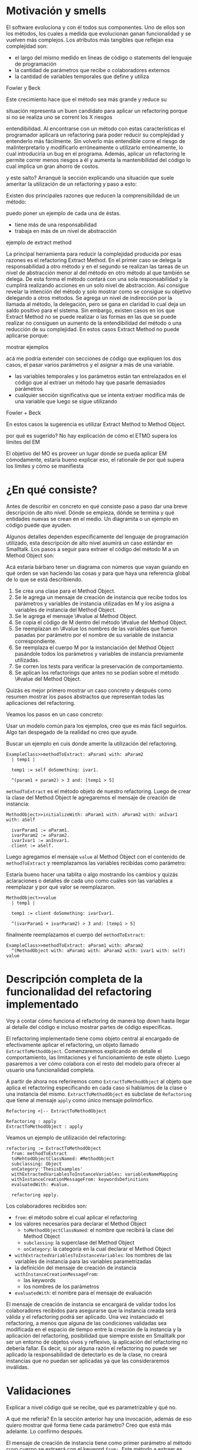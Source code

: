 * Motivación y smells
El software evoluciona y con él todos sus componentes. Uno de ellos son los
métodos, los cuales a medida que evolucionan ganan funcionalidad y se vuelven
más complejos. Los atributos más tangibles que reflejan esa complejidad son:

- el largo del mismo medido en líneas de código o statements del lenguaje de
  programación
- la cantidad de parámetros que recibe o colaboradores externos
- la cantidad de variables temporales que define y utiliza

:REF:
Fowler y Beck
:END:
Este crecimiento hace que el método sea más grande y reduce su
:REPHRASE:
situación representa un buen candidato para aplicar un refactoring porque si no
se realiza uno se corrent los X riesgos
:END:
entendibilidad. Al encontrarse con un método con estas características el
programador aplicará un refactoring para poder reducir su complejidad y
entenderlo más fácilmente. Sin volverlo más entendible corre el riesgo de
malinterpretarlo y modificarlo erróneamente o utilizarlo erróneamente, lo cual
introduciría un bug en el programa. Además, aplicar un refactoring le permite
correr menos riesgos a él y aumenta la mantenibilidad del código lo cual implica
un gran ahorro de costos.

:REPHRASE:
y este salto? Arranqué la sección explicando una situación que suele ameritar la
utilización de un refactoring y paso a esto:
:END:
Existen dos principales razones que reducen la comprensibilidad de un método:

:WRITE:
puedo poner un ejemplo de cada una de éstas.
:END:
- tiene más de una responsabilidad
- trabaja en más de un nivel de abstracción

:WRITE:
ejemplo de extract method
:END:
La principal herramienta para reducir la complejidad producida por esas razones
es el refactoring Extract Method. En el primer caso se delega la responsabilidad
a otro método y en el segundo se realizan las tareas de un nivel de abstracción
menor al del método en otro método al que también se delega. De esta forma el
método contará con una sola responsabilidad y la cumplirá realizando acciones en
un solo nivel de abstracción. Así consigue revelar la intención del método y
solo mostrar como se consigue su objetivo delegando a otros métodos. Se agrega
un nivel de indirección por la llamada al método, la delegación, pero se gana en
claridad lo cual deja un saldo positivo para el sistema. Sin embargo, existen
casos en los que Extract Method no se puede realizar o las formas en las que se
puede realizar no consiguen un aumento de la entendibilidad del método o una
reducción de su complejidad. En estos casos Extract Method no puede aplicarse
porque:

:WRITE:
mostrar ejemplos
:END:
:WRITE:
acá me podría extender con secciones de código que expliquen los dos casos, el
pasar varios parámetros y el asignar a más de una variable.
:END:
- las variables temporales y los parámetros están tan entrelazados en el
  código que al extraer un método hay que pasarle demasiados parámetros
- cualquier sección significativa que se intenta extraer modifica más de
  una variable que luego se sigue utilizando

:REF:
Fowler + Beck
:END:
En estos casos la sugerencia es utilizar Extract Method to Method Object.

:WRITE:
por qué es sugerido? No hay explicación de cómo el ETMO supera los límites del
EM
:END:
:WRITE:
El objetivo del MO es proveer un lugar donde se pueda aplicar EM cómodamente,
estaría bueno explicar eso, el rationale de por qué supera los límites y cómo se
manifiesta
:END:


* ¿En qué consiste?

:WRITE:
Antes de describir en concreto en qué consiste paso a paso dar una breve
descripción de alto nivel. Dónde se empieza, dónde se termina y qué entidades
nuevas se crean en el medio. Un diagramita o un ejemplo en código puede que
ayuden.
:END:
Algunos detalles dependen específicamente del lenguaje de programación
utilizado, esta descripción de alto nivel asumirá un caso estándar en
Smalltalk. Los pasos a seguir para extraer el código del método M a un Method
Object son:

:WRITE:
Acá estaría bárbaro tener un diagrama con números que vayan guiando
en qué orden se van haciendo las cosas y para que haya una referencia global
de lo que se está describiendo.
:END:
1. Se crea una clase para el Method Object.
2. Se le agrega un mensaje de creación de instancia que recibe todos los
   parámetros y variables de instancia utilizadas en M y los asigna a
   variables de instancia del Method Object.
3. Se le agrega el mensaje \#value al Method Object.
4. Se copia el código de M dentro del método \#value del Method Object.
5. Se reemplazan en \#value los nombres de las variables que fueron
   pasadas por parámetro por el nombre de su variable de instancia
   correspondiente.
6. Se reemplaza el cuerpo M por la instanciación del Method Object
   pasándole todos los parámetros y variables de instancia previamente
   utilizadas.
7. Se corren los tests para verificar la preservación de comportamiento.
8. Se aplican los refactorings que antes no se podían sobre el método
   \#value del Method Object.

:REORDER:
Quizás es mejor primero mostrar un caso concreto y después como resumen
mostrar los pasos abstractos que representan todas las aplicaciones del
refactoring.
:END:
Veamos los pasos en un caso concreto:

:REPHRASE:
Usar un modelo común para los ejemplos, creo que es más fácil seguirlos.
Algo tan despegado de la realidad no creo que ayude.
:END:

:REPHRASE:
Buscar un ejemplo en cuis donde amerite la utilización del refactoring.
:END:

#+BEGIN_SRC 
ExampleClass>>methodToExtract: aParam1 with: aParam2
  | temp1 |

  temp1 := self doSomething: ivar1.

  ^(param1 + param2) > 3 and: [temp1 > 5]
#+END_SRC


~methodToExtract~ es el método objeto de nuestro refactoring. Luego de crear la
clase del Method Object le agregaremos el mensaje de creación de instancia:

#+BEGIN_SRC
MethodObject>>initializeWith: aParam1 with: aParam2 with: anIvar1 with: aSelf

  ivarParam1 := aParam1.
  ivarParam2 := aParam2.
  ivarIvar1 := anInvar1.
  client := aSelf.
#+END_SRC

Luego agregamos el mensaje ~value~ al Method Object con el contenido de
~methodToExtract~ y reemplazamos las variables recibidas como parámetro:

:WRITE:
Estaría bueno hacer una tablita o algo mostrando los cambios y quizás
aclaraciones o detalles de cada uno como cuáles son las variables a reemplazar y
por qué valor se reemplazaron.
:END:

#+BEGIN_SRC 
MethodObject>>value
  | temp1 |

  temp1 := client doSomething: ivarIvar1.

  ^(ivarParam1 + ivarParam2) > 3 and: [temp1 > 5]
#+END_SRC

finalmente reemplazamos el cuerpo del ~methodToExtract~:

#+BEGIN_SRC 
ExampleClass>>methodToExtract: aParam1 with: aParam2
  ^(MethodObject with: aParam1 with: aParam2 with: ivar1 with: self) value
#+END_SRC


* Descripción completa de la funcionalidad del refactoring implementado

:SECTION_INTENT:
Voy a contar cómo funciona el refactoring de manera top down hasta llegar al
detalle del código e incluso mostrar partes de código específicas.
:END:

El refactoring implementado tiene como objeto central al encargado de
efectivamente aplicar el refactoring, un objeto llamado
~ExtractToMethodObject~. Comenzaremos explicando en detalle el
comportamiento, las limitaciones y el funcionamiento de este objeto. Luego
pasaremos a ver cómo colabora con el resto del modelo para ofrecer al usuario
una funcionalidad completa.

A partir de ahora nos referiremos como ~ExtractToMethodObject~ al
objeto que aplica el refactoring especificando en cada caso si hablamos de la
clase o una instancia del mismo. ~ExtractToMethodObject~ es subclase
de ~Refactoring~ que tiene al mensaje ~apply~ como único
mensaje polimórfico.

#+BEGIN_SRC plantuml :file extract_to_method_object_and_refactoring_class_diagram.png
Refactoring <|-- ExtractToMethodObject

Refactoring : apply
ExtractToMethodObject : apply
#+END_SRC

#+RESULTS:
[[file:extract_to_method_object_and_refactoring_class_diagram.png]]

Veamos un ejemplo de utilización del refactoring:

#+BEGIN_SRC 
refactoring := ExtractToMethodObject
  from: methodToExtract
  toMehtodObjectClassNamed: #MethodObject
  subclassing: Object
  onCategory:'ThesisExamples'
  withExtractedVariablesToInstanceVariables: variablesNameMapping
  withInstanceCreationMessageFrom: keywordsDefinitions
  evaluatedWith: #value.

  refactoring apply.
#+END_SRC

Los colaboradores recibidos son:

- ~from~: el método sobre el cual aplicar el refactoring
- los valores necesarios para declarar el Method Object
  - ~toMethodObjectClassNamed~: el nombre que recibirá la clase del Method Object
  - ~subclassing~: la superclase del Method Object
  - ~onCategory~: la categoría en la cual declarar el Method Object
- ~withExtractedVariablesToInstanceVariables~: los nombres de las variables de instancia para las variables
  parametrizadas
- la definición del mensaje de creación de instancia ~withInstanceCreationMessageFrom~:
  - las keywords
  - los nombres de los parámetros
- ~evaluatedWith~: el nombre para el mensaje de evaluación

El mensaje de creación de instancia se encargará de validar todos los
colaboradores recibidos para asegurarse que la instancia creada será válida y
el refactoring podrá ser aplicado. Una vez instanciado el refactoring, a menos
que alguna de las condiciones validadas sea modificada en el espacio de tiempo
entre la creación de la instancia y la aplicación del refactoring, posibilidad
que siempre existe en Smalltalk por ser un entorno de objetos vivos y reflexivo,
la aplicación del refactoring no debería fallar. Es decir, si por alguna razón
el refactoring no puede ser aplicado la responsabilidad de detectarlo es de la
clase, no creará instancias que no puedan ser aplicadas ya que las
consideraremos inválidas.


* Validaciones

:WRITE:
Explicar a nivel código qué se recibe, qué es parametrizable y qué no.

A qué me refería? En la sección anterior hay una invocación, además de eso
quiero mostrar qué forma tiene cada parámetro? Creo que está más adelante.
Lo confirmo después.
:END:

El mensaje de creación de instancia tiene como primer parámetro al método cuyo
cuerpo se extraerá con el keyword ~from:~. Este método a extraer es una instancia
de ~CompiledMethod~, objeto que representa un método compilado que la
máquina virtual puede interpretar. Este objeto encapsula dos elementos
necesarios del refactoring:

- El código del método a extraer y su representación en un AST de objetos a
  través del mensaje ~methodNode~ que nos devuelve una instancia de ~MethodNode~
  correspondiente al método a extraer.
- La clase que es el contexto y para la cual está compilado el método. La misma
  se obtiene a través del mensaje ~methodClass~, que devuelve una instancia de
  ~MethodClass class~, sublcase de ~Metaclass~.

** Validaciones sobre el método a extraer

*** No puede contener referencias a la pseudovariable ~super~

No se permite realizar el refactoring sobre métodos que contienen referencias a
~super~ porque no se puede replicar el comportamiento de enviar un
mensaje a ~super~ en el Method Object sin modificar considerablemente
la clase que contiene el método a extraer, complejizándo el refactoring
demasiado para la utilización que envisionamos por ahora. El receptor de un
envío de mensaje a ~super~ es el mismo que el receptor de un envío de
mensaje a la pseudovariable ~self~, es decir, la instancia 
contexto del método que se está ejecutando. La diferencia reside en que el
method lookup inicia en la superclase del receptor, en lugar de iniciarse en su
clase. Por lo tanto, para poder replicar el mismo comportamiento los envíos a
~super~ deberían seguir realizándose desde la clase del método. Esto
se podría conseguir agregando mensajes a la clase del método que realicen los
envíos a ~super~, pero configurar la creación de estos mensajes para
que se realice automáticamente hubiera agregado más pasos a la aplicación del
refactoring y no nos pareció prudente agregarlo sin contar con evidencia de que
una versión más simple, sin esta funcionalidad, fuera aceptada y entendida con
facilidad por los usuarios. Veremos un pequeño ejemplo para ilustrar el
caso. Supongamos que el método a extraer es:

#+BEGIN_SRC 
ExampleClass>>methodToExtract
  | temp1 |

  temp1 := ivar1 + super doSomething

  ^temp 1
#+END_SRC

la forma de replicar el comportamiento sería agregar un mensaje a la clase que
realice la llamada a ~super~:

#+BEGIN_SRC 
ExampleClass>>sendDoSomethingToSuper

  ^super doSomething
#+END_SRC

y utilizar este mensaje desde el método de evaluación del Method Object:

#+BEGIN_SRC 
MehtodObjectClass>>value
  | temp1 |

  temp1 := correspondingIvar + client sendDoSomethingToSuper

  ^temp 1
#+END_SRC


*** No contiene asignaciones a variables que no sean temporales
Las variables no temporales son las variables del contexto de la clase:

- variables de instancia
- variables de clase
- variables de pool

Estas variables solo son accesibles desde el contexto de la clase, concretamente
desde dentro de un método de la clase. La única forma de asignarles un valor
desde fuera de la clase es enviándole a la clase un mensaje con el valor que
queremos asignarles y que el método lo asigne, por ejemplo:

#+BEGIN_SRC 
ExampleClass>>>setInstanceVariableTo: aValue

  instanceVariable := aValue.
#+END_SRC

Estos métodos pueden ser creados automáticamente para replicar el comportamiento
de la asignación desde el Method Object. Sin embargo, como en el caso con las
referencias a ~super~ no lo implementamos porque priorizamos mantener
la primer versión del refactoring simple ya que su principal objetivo es
exploratorio. Implementarlo hubiera requerido detectar todas las asignaciones a
este tipo de variables, ofrecerle la posibilidad al usuario de configurar cómo
serían los mensajes para asignarlas desde el Method Object y luego crearlos
automáticamente. El código para detectar las asignaciones es parte de la
validación, si en el futuro quisiera implementarse el flujo completo solo
restaría agregar la parte de configuración para la creación automática de los
métodos.


** Validaciones sobre los parámetros de la creación de la Method Object Class

Los parámetros que siguen son los de los keywords ~toMehtodObjectClassNamed:~,
que recibe el nombre de la Method Object class, ~subclassing:~, que recibe la
superclase de la Method Object class y, por último, ~onCategory:~ que recibe la
categoría en la cual se ubicará la Method Object class. Las validaciones sobre
estos elementos son las mínimas necesarias para la definición de una nueva
clase, son validaciones que también realiza Cuis cuando intentamos definir una
nueva clase manualmente. Las realizamos aquí también para poder controlar de
forma más granular el feedback que se le da al usuario y los flujos que se
siguen. También entra en esta categoría el selector de evaluación que se recibe
en el keyword ~evaluatedWith:~ ya que es un selector unario que es validado de
la misma manera que Cuis.

:REFERENCE:
Smalltalk-80 blue book - Capítulo 5
:END:

La única validación extra es realizada sobre la superclase y consiste en
verificar que no sea una metaclase, es decir, una instancia de
~Metaclass~. Sería inusual que un usuario elija una metaclase como superclase de
la Method Object class porque entonces las instancias serían clases, lo cual es
incoherente con el metamodelo de Smalltalk.  Además, las metaclases no contienen
en su protocolo el mensaje ~subclass:~ por lo cual no se puede heredar de ellas.


** Validaciones sobre las variables de instancia de la clase del Method Object

El keyword ~withExtractedVariablesToInstanceVariables:~ recibe un parámetro que
define cómo debe llamarse la variable de instancia correspondiente a cada
variable a parametrizar.

*** ¿Qué son las variables a parametrizar?

Las variables a parametrizar son todas las variables referenciadas en el
método a extraer que no son temporales:

#+BEGIN_SRC 
ExampleClass>>methodToExtract: aParam
  | aTemp |

  aTemp := self doSomethingWith: ivar1.
    
  ^aTemp
#+END_SRC

Este método referencia 4 variables que usaremos como ejemplo de las 4 categorías
de variables que podemos encontrar en un método:

- ~aParam~ :: parámetros del método.
- ~aTemp~ :: las variables temporales del método.
- ~self~ :: las pseudovariables (self y super).
- ~ivar1~ :: las variables del contexto de la clase (variables de instancia,
  variables de clase y variables de pool)

Todas las categorías de variables deben ser parametrizadas excepto las
temporales, ya que pertencen al contexto del método por lo tanto basta con
redefinirlas. En el ejemplo anterior el conjunto de variables a parametrizar, es
decir que tenemos que pasarle al Method Object al instanciarlo para que pueda
referenciarlas, son: ~aParam~, ~self~ y ~ivar1~.
 

*** Las validaciones

Las variables a parametrizar se utilizarán para la creación del Method Object y
en él serán variables de instancia, lo cual las hará disponibles desde cualquier
contexto dentro del Method Object y así se podrán aplicar refactorings más
sencillos sobre el método extraido. Los nombres son uno de los atributos que más
influyen en la entendibilidad del código y por lo tanto no deben tomarse a la
ligera. Los nombres se eligen de manera contextual, referencian a un objeto por
su rol en ese contexto específico. Al cambiar el contexto, como en este caso que
pasan de un método a la clase del Method Object, algunos nombres probablemente
deban cambiar. En algunos casos necesitan cambiar por el cambio de contexto pero
en otros también por limitaciones sintácticas como en el caso de las
pseudovariables. Si ~self~ es una variable a parametrizar la variable de
instancia correspondiente no puede llamarse también self porque es un nombre
reservado.

El objeto recibido es un diccionario que tiene como clave el nombre de la
variable a parametrizar y como valor el nombre que se le debe dar a la variable
de instancia correspondiente:

#+BEGIN_SRC 
  { 'self' -> 'client' } asDictionary.
#+END_SRC

Ese objeto representaría que la única variable a parametrizar es
~self~ y la variable de instancia correspondiente en el Method Object
debe llamarse ~client~.

Si se respetan las siguientes restricciones, que son verificadas por el mensaje
de creación de instancia del ~ExtractToMethodObject~, los nombres pueden ser
elegidos libremente:

:DIAGRAM:
Creo que acá se aclararía mucho el panorama con un buen diagrama.
Algo que muestre de manera clara los conjuntos, qué definen y las restricciones
necesarias de cada uno.
Creo que con un ejemplo guía sería más fácil aún. Algo que muestre el contenido
de cada conjunto y quizás en rojo los posibles errores de duplicado, etc.
:END:

- deben tener una consistencia interna: los nombres de las variables de
  instancia no deben repetirse y los nombres de los parámetros tampoco.
- los nombres de las variables de instancia deben ser válidos y no deben
  existir colisiones entre los nombres elegidos y:
  - las variables de instancia de su jerarquía
  - las variables de clase de su jerarquía
  - las variables de pool
  - las variables temporales del método a extraer
  - las variables temporales y los argumentos de los bloques definidos
    en el método a extraer
- todas las variables a parametrizar tienen definido un nombre
  correspondiente


** Validaciones sobre las definiciones del mensaje de creación de instancia

El mensaje de creación de instancia tiene tantos parámetros como variables a
parametrizar, por lo tanto el usuario debe definir cómo se llamará cada keyword
y el nombre del parámetro correspondiente. El objeto que se recibe en el keyword
~withInstanceCreationMessageFrom:~ es una colección ordenada de
objetos que contienen el keyword elegido, el nombre del parámetro que irá en ese
keyword y a qué variable corresponde. Veamos un ejemplo, supongamos que las
variables a parametrizar son ~iVar1~ y ~classVar1~, entonces
el mensaje de creación de instancia deberá tener 2 keywords y sus
correspondientes parámetros. El method header puede ser:

#+BEGIN_SRC 
MethodObject>>withIvar: anIvar withClassVar: aClassVar
#+END_SRC

Asumiendo que se busca que ~iVar1~ se bindee a ~anIvar~ y
~classVar1~ a ~aClassVar~ la colección para definirlo es:

#+BEGIN_SRC 
{
  {
    #keyword -> 'withIvar'.
    #variableName -> 'iVar1'.
    #parameterName -> 'anIvar'.
  } asDictionary.
  {
    #keyword -> 'withClassVar'.
    #variableName -> 'classVar1'.
    #parameterName -> 'aClassVar'.
  } asDictionary.
}
#+END_SRC

Las validaciones sobre este objeto son simples. Además de verificar que los
nombres y los keywords son válidos solo es necesario ver que los nombres de los
parámetros no estén duplicados y que cada variable a parametrizar tenga su
correspondiente definición.


* Aplicación del refactoring

Ya vimos en qué consiste el refactoring a grandes rasgos, ahora veremos los
detalles de la implementación, las decisiones que se tomaron y los mayores
desafíos que encontramos. Los 4 grandes pasos de la aplicación son:

- Creación de la Method Object class
- Generación del método de creación de instancias
- Generación del método de evaluación
- Reemplazo del método a extraer por la evaluación del Method Object

La creación de la clase del Method Object es simple en Smalltalk, las clases son
objetos por lo tanto se puede crear una nueva clase simplemente enviando un
mensaje a la superclase elegida para el Method Object.

El mensaje de creación de instancias tiene un caso en particular en el cual el
método a extraer no cuenta con variables a parametrizar. En ese caso existen dos
opciones: 1) parametrizar el selector de ese mensaje para que el usuario pueda
decidir cómo llamarlo 2) utilizar el mensaje ~new~ de
~Object~. Decidimos usar ~new~ para reducir la cantidad
configuraciones que se le piden al usuario. Entonces, si no existen variables a
parametrizar el método a extraer quedaría así:

#+BEGIN_SRC 
ExampleClass>>methodToExtract MethodObject new value
#+END_SRC

La generación del método de creación de instancias implica compilar el código
fuente del método en la clase del Methdo Object. Todas las clases responden al
mensaje ~compile~. Por lo cual para poder agregar el método a la clase
del Method Object solo necesitamos generar el código fuente correspondiente. Las
dos formas que consideramos para realizar esto es construir el texto, el
~String~, del código fuente o construir una abstracción del mismo,
representada por objetos, que luego pueda ser traducida a código fuente. La
abstracción más utilizada para representar código fuente es el AST del
mismo. Cuis tiene una jerarquía de objetos que representan los posibles nodos de
un AST pero la construcción del árbol es realizada por el ~Parser~ a
partir de un código fuente ya existente. Ese modelo del AST no incluye la
posibilidad de relizarle modificaciones al mismo para luego generar un nuevo
código fuente. Se decidió utilizar el modelo del AST para casos específicos en
los cuales se podía reutilizar alguna funcionalidad incluida en él pero para la
generación de nuevos métodos y modificaciones a códigos ya existentes se trabajó
siempre directamente con el código fuente y su representación como
~String~. Veamos un ejemplo para poder señalar algunos detalles ya que
el funcionamiento de la generación es simple:

#+BEGIN_SRC 
    { { #keyword -> 'from'.  #parameterName -> 'aSource'.  #variableName ->
        'factory'.  } asDictionary.

        { #keyword -> 'to'.  #parameterName -> 'aTarget'.  #variableName ->
          'store'.  } asDictionary.  }
#+END_SRC

La generación de la instancia tiene dos partes agrega un mensaje en la Method
Object class y un mensaje en la instancia que inicializa el objeto. Continuando
el ejemplo los mensajes quedarían como:

#+BEGIN_SRC 
MethodObject class>>from: aSource to: aTarget ^MethodObject new initializeFrom:
aSource to: aTarget
#+END_SRC

y en la instancia:

#+BEGIN_SRC 
"Asumiendo que se eligieron estos nombres para las variables de instancia."
{
    'factory' -> 'source'.  'store' -> 'target'.  }
MethdoObject>>initializeFrom: aSource to: aTarget source := aSource.  target :=
aTarget.
#+END_SRC

El mensaje en la Method Object class es un factory method que crea la nueva
instancia y la inicializa enviándole un mensaje que se llama igual que el
factory method pero prefijado con ~initialize~. El mensaje de
inicialización en la instancia le asigna a cada una de las variables de
instancia su correspondiente variable parametrizada.

La generación del método de evaluación es más compleja porque incluye el
reemplazo de todas las variables

:REFERENCE:
Agregar en el apéndice el código de
ExtractToMethodObject>>compileExtractedMethodAsEvaluationMethodOn: y agregar una referencia de esa
parte del apéndice acá.
:END:

que se parametrizaron por el nombre de la variable de instancia
correspondiente. El código específico se encuentra en el apéndice. El reemplazo
utiliza el AST del método a extraer y al ~Encoder~. Utilizaremos la
clase ~Encoder~, de la misma manera que lo hace el
~Debugger~, para obtener los rangos en el código fuente que se
corresponden con un nodo del AST. La generación del código fuente con los
reemplazos se divide en los siguientes pasos:


1. Se genera una colección ordenada de pares (rango, nombre). El rango es
   un intervalo en el código fuente que indica el rango de caracteres en el
   código fuente que debe ser reemplazado por la segunda coordenada, el
   nombre de la variable de instancia correspondiente. La generación de esta
   colección se realiza consultando al ~Encoder~ por los rangos de
   la variables a parametrizar y colocando cada rango con el nombre de su
   correspondiente variable de instancia.
2. Se realiza el reemplazo de los rangos por los nombres
   correspondientes.
3. Se reemplaza el encabezado del método original por el selector de
   evaluación elegido.
4. Se compila el código fuente generado en el Method Object.

Finalmente, el último paso es reemplazar el método a extraer por la evaluación
del Method Object.  Esta parte es parecida a la de la generación del código para
el mensaje de creación de instancia. La evaluación del Method Object se realiza
enviandole el mensaje de creación de instancia a la clase pero, en lugar de
utilizar los nombres de los parámetros se utilizan las variables a parametrizar
y se utiliza el selector de evaluación elegido para evaluarlo. Un detalle de
esta parte es qué hacer si el método a extraer no cuenta con un statement de
return, es decir el return es implícito. Los métodos que no cuentan con un
return explícito en Cuis devuelven self, el receptor del mensaje.  Decidimos
preservar el nuevo método lo más parecido al anterior y no agregar returns, por
lo tanto si contaba con un return implícito el nuevo código también utiliza un
return implícito. Solo se agrega un return a la evaluación del Method Object en
los casos en los que hay algún return explícito y el valor a devolver es
distinto de self.


* ¿Cómo se utiliza?

El modelo ~ExtractToMethodObject~ colabora con un
~RefactoringApplier~ y un ~ExtractToMethodObjectForm~ para
ofrecerle la funcionalidad al usuario y que pueda configurar el refactoring. Una
secuencia exitosa:

:DIAGRAM:
Un diagrama de secuencia que muestre como se relacionan. Lo hice en el cuaderno.
:END:

:DIAGRAM:
cómo es una secuencia exitosa
un diagrama de objetos de las tres clases relacionadas. Lo hice en el cuaderno.
:END:

en Cuis se puede ver de esta forma:

:DIAGRAM:
secuencia de screenshots que muestran cómo se aplica.
:END:

Unan secuencia con un error sigue estos pasos:

:DIAGRAM:
un diagrama de secuencia que muestre como se relacionan. Lo hice en el cuaderno.
:END:

y en Cuis el usuario lo ve así:

:DIAGRAM:
secuencia de screenshots que muestran cómo se aplica.
:END:

Vemos que en este caso si alguna validación falla el usuario puede seguir
modificando los parámetros hasta pasarla. Además, las validaciones que no
dependen del input del usuario son realizadas también antes de presentarle el
formulario al usuario, de esta forma si el método contiene una referencia a
~super~ el usuario se entera inmediatamente y no después de llenar
todos los parámetros necesarios. Al finalizar el refactoring si detectamos algo
que probablemente deba ser modificado pero no es realizado automáticamente se le
informa al usuario para que sepa las limitaciones del refactoring que aplicó.


* Preservación del comportamiento

:WRITE:
resumir cómo ganamos confianza y los tests más importantes
:END:

Aplicaré los refactorings a distintas partes de Cuis y después le voy a correr
los tests.

